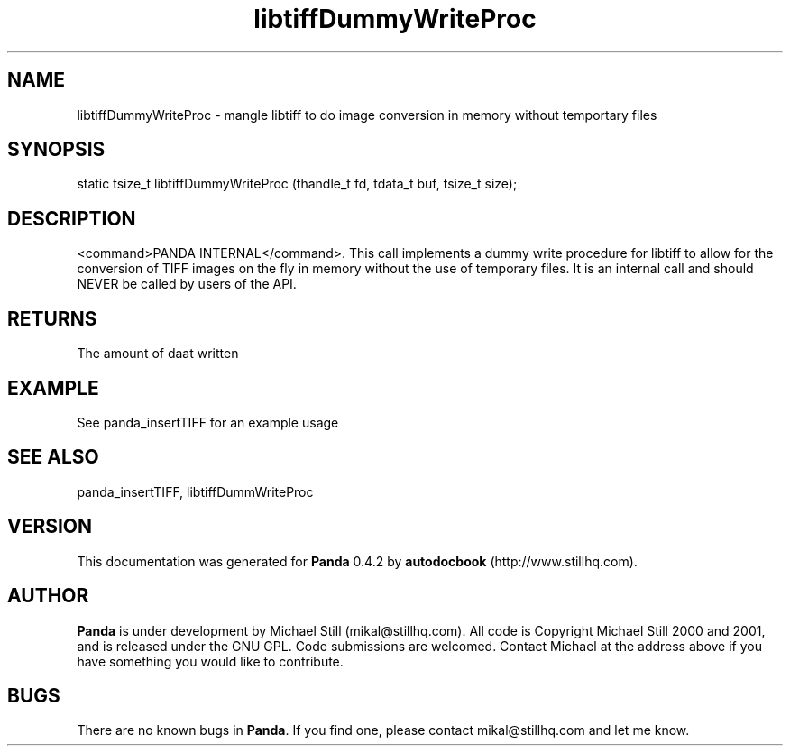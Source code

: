 .\" This manpage has been automatically generated by docbook2man 
.\" from a DocBook document.  This tool can be found at:
.\" <http://shell.ipoline.com/~elmert/comp/docbook2X/> 
.\" Please send any bug reports, improvements, comments, patches, 
.\" etc. to Steve Cheng <steve@ggi-project.org>.
.TH "libtiffDummyWriteProc" "3" "16 May 2003" "" ""

.SH NAME
libtiffDummyWriteProc \- mangle libtiff to do image conversion in memory without temportary files
.SH SYNOPSIS

.nf
 static tsize_t libtiffDummyWriteProc (thandle_t fd, tdata_t buf, tsize_t size);
.fi
.SH "DESCRIPTION"
.PP
<command>PANDA INTERNAL</command>. This call implements a dummy write procedure for libtiff to allow for the conversion of TIFF images on the fly in memory without the use of temporary files. It is an internal call and should NEVER be called by users of the API.
.SH "RETURNS"
.PP
The amount of daat written
.SH "EXAMPLE"

.nf
 See panda_insertTIFF for an example usage
.fi
.SH "SEE ALSO"
.PP
panda_insertTIFF, libtiffDummWriteProc
.SH "VERSION"
.PP
This documentation was generated for \fBPanda\fR 0.4.2 by \fBautodocbook\fR (http://www.stillhq.com).
.SH "AUTHOR"
.PP
\fBPanda\fR is under development by Michael Still (mikal@stillhq.com). All code is Copyright Michael Still 2000 and 2001,  and is released under the GNU GPL. Code submissions are welcomed. Contact Michael at the address above if you have something you would like to contribute.
.SH "BUGS"
.PP
There  are no known bugs in \fBPanda\fR. If you find one, please contact mikal@stillhq.com and let me know.
